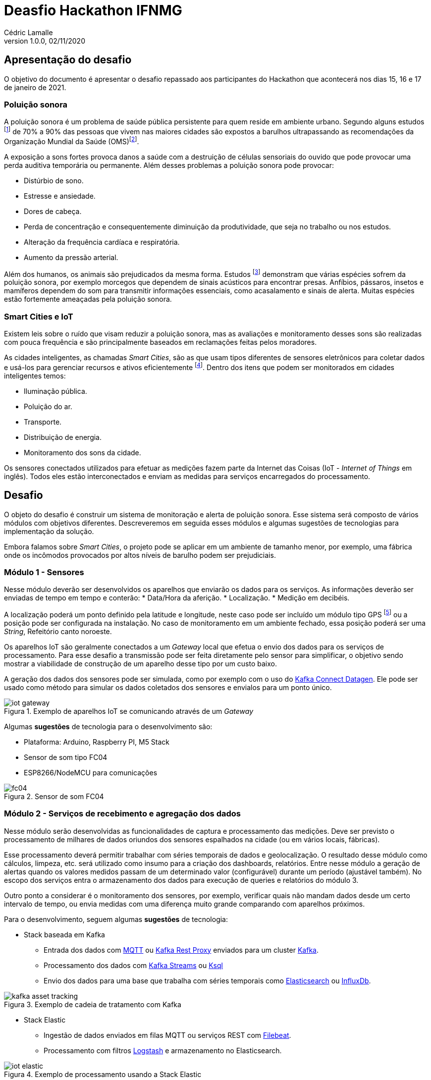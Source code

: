 = Deasfio Hackathon IFNMG
Cédric Lamalle
v1.0.0, 02/11/2020
:title-logo-image: image:logo.png[pdfwidth=3.5in]
:doctype: book
:icons: font
:imagesdir: img
:figure-caption: Figura

== Apresentação do desafio
O objetivo do documento é apresentar o desafio repassado aos participantes do Hackathon que acontecerá nos dias 15, 16 e 17 de janeiro de 2021.

=== Poluição sonora

A poluição sonora é um problema de saúde pública persistente para quem reside em ambiente urbano. Segundo alguns estudos footnote:[Ver por exemplo https://www.ncbi.nlm.nih.gov/pmc/articles/PMC4918656/] de 70% a 90% das pessoas que vivem nas maiores cidades são expostos a barulhos ultrapassando as recomendações da Organização Mundial da Saúde (OMS)footnote:[Ver documentação no site da OMS: https://www.who.int/docstore/peh/noise/Comnoise-1.pdf e https://www.who.int/docstore/peh/noise/Comnoise-4.pdf.].

A exposição a sons fortes provoca danos a saúde com a destruição de células sensoriais do ouvido que pode provocar uma perda auditiva temporária ou permanente. Além desses problemas a poluição sonora pode provocar:

* Distúrbio de sono.
* Estresse e ansiedade.
* Dores de cabeça.
* Perda de concentração e consequentemente diminuição da produtividade, que seja no trabalho ou nos estudos.
* Alteração da frequência cardíaca e respiratória.
* Aumento da pressão arterial.

Além dos humanos, os animais são prejudicados da mesma forma. Estudos footnote:[Exemplo de estudo sobre o impacto dos sons prodduzidos pelos humanos nos animais: https://royalsocietypublishing.org/doi/full/10.1098/rsbl.2019.0649] demonstram que várias espécies sofrem da poluição sonora, por exemplo morcegos que dependem de sinais acústicos para encontrar presas. Anfíbios, pássaros, insetos e mamíferos dependem do som para transmitir informações essenciais, como acasalamento e sinais de alerta. Muitas espécies estão fortemente ameaçadas pela poluição sonora.

=== Smart Cities e IoT

Existem leis sobre o ruído que visam reduzir a poluição sonora, mas as avaliações e monitoramento desses sons são realizadas com pouca frequência e são principalmente baseados em reclamações feitas pelos moradores.

As cidades inteligentes, as chamadas _Smart Cities_, são as que usam tipos diferentes de sensores eletrônicos para coletar dados e usá-los para gerenciar recursos e ativos eficientemente footnote:[Wikipedia - https://pt.wikipedia.org/wiki/Cidade_inteligente]. Dentro dos itens que podem ser monitorados em cidades inteligentes temos:

* Iluminação pública.
* Poluição do ar.
* Transporte.
* Distribuição de energia.
* Monitoramento dos sons da cidade.

Os sensores conectados utilizados para efetuar as medições fazem parte da Internet das Coisas (IoT - _Internet of Things_ em inglês). Todos eles estão interconectados e enviam as medidas para serviços encarregados do processamento.

== Desafio

O objeto do desafio é construir um sistema de monitoração e alerta de poluição sonora. Esse sistema será composto de vários módulos com objetivos diferentes. Descreveremos em seguida esses módulos e algumas sugestões de tecnologias para implementação da solução.

Embora falamos sobre _Smart Cities_, o projeto pode se aplicar em um ambiente de tamanho menor, por exemplo, uma fábrica onde os incômodos provocados por altos níveis de barulho podem ser prejudiciais.

=== Módulo 1 - Sensores

Nesse módulo deverão ser desenvolvidos os aparelhos que enviarão os dados para os serviços. As informações deverão ser enviadas de tempo em tempo e conterão:
* Data/Hora da aferição.
* Localização.
* Medição em decibéis.

A localização poderá um ponto definido pela latitude e longitude, neste caso pode ser incluído um módulo tipo GPS footnote:[A plataforma NodeMCU pode ser utilizada para geolocalização, exemplo: https://circuitdigest.com/microcontroller-projects/how-to-track-location-with-nodemcu-using-google-map-api] ou a posição pode ser configurada na instalação. No caso de monitoramento em um ambiente fechado, essa posição poderá ser uma _String_, Refeitório canto noroeste.

Os aparelhos IoT são geralmente conectados a um _Gateway_ local que efetua o envio dos dados para os serviços de processamento. Para esse desafio a transmissão pode ser feita diretamente pelo sensor para simplificar, o objetivo sendo mostrar a viabilidade de construção de um aparelho desse tipo por um custo baixo.

A geração dos dados dos sensores pode ser simulada, como por exemplo com o uso do link:https://docs.confluent.io/platform/current/tutorials/examples/clients/docs/kafka-connect-datagen.html[Kafka Connect Datagen]. Ele pode ser usado como método para simular os dados coletados dos sensores e envialos para um ponto único.

.Exemplo de aparelhos IoT se comunicando através de um _Gateway_
image::iot-gateway.png[]

Algumas *sugestões* de tecnologia para o desenvolvimento são:

* Plataforma: Arduino, Raspberry PI, M5 Stack
* Sensor de som tipo FC04
* ESP8266/NodeMCU para comunicações

.Sensor de som FC04
image::fc04.png[]

=== Módulo 2 - Serviços de recebimento e agregação dos dados

Nesse módulo serão desenvolvidas as funcionalidades de captura e processamento das medições. Deve ser previsto o processamento de milhares de dados oriundos dos sensores espalhados na cidade (ou em vários locais, fábricas).

Esse processamento deverá permitir trabalhar com séries temporais de dados e geolocalização. O resultado desse módulo como cálculos, limpeza, etc. será utilizado como insumo para a criação dos dashboards, relatórios. Entre nesse módulo a geração de alertas quando os valores medidos passam de um determinado valor (configurável) durante um período (ajustável também). No escopo dos serviços entra o armazenamento dos dados para execução de queries e relatórios do módulo 3.

Outro ponto a considerar é o monitoramento dos sensores, por exemplo, verificar quais não mandam dados desde um certo intervalo de tempo, ou envia medidas com uma diferença muito grande comparando com aparelhos próximos.

Para o desenvolvimento, seguem algumas *sugestões* de tecnologia:

* Stack baseada em Kafka
** Entrada dos dados com https://mosquitto.org/man/mqtt-7.html[MQTT] ou https://docs.confluent.io/current/kafka-rest/index.html[Kafka Rest Proxy] enviados para um cluster https://kafka.apache.org/[Kafka].
** Processamento dos dados com https://kafka.apache.org/documentation/streams/[Kafka Streams] ou https://ksqldb.io/[Ksql]
** Envio dos dados para uma base que trabalha com séries temporais como https://www.elastic.co/pt/elasticsearch/[Elasticsearch] ou https://www.influxdata.com/[InfluxDb].

.Exemplo de cadeia de tratamento com Kafka
image::kafka-asset-tracking.png[]

* Stack Elastic
** Ingestão de dados enviados em filas MQTT ou serviços REST com https://www.elastic.co/pt/beats/filebeat[Filebeat].
** Processamento com filtros https://www.elastic.co/pt/logstash[Logstash] e armazenamento no Elasticsearch.

.Exemplo de processamento usando a Stack Elastic
image::iot-elastic.png[]

* KNative e Serverless
** Uso do https://knative.dev/docs/eventing/broker/[Broker] do https://knative.dev/docs/eventing/[Knative Eventing] para receber os dados dos sensores
** Serviços rodando com https://knative.dev/[Knative] ativados por _Triggers_ para efetuar os cálculos. Esses serviços podem ser combinados em fluxos de processamento. Os dados podem ser enviados por qualquer banco que trabalha com séries temporais.

TIP: Para um ambiente 100% Kubernetes, pode ser utilizado o https://kubeedge.io/en/[Kubeedge]

.Exemplo de processamento com Knative Eventing
image::broker-trigger-overview.png[]

Para os serviços de Streams com Kafka, Elasticsearch ou KNative podem ser utilizados frameworks de mercado como https://spring.io/projects/spring-boot[Spring Boot] (com https://docs.spring.io/spring-cloud-stream/docs/3.0.8.RELEASE/reference/html/[Spring Cloud Stream]) ou https://quarkus.io/[Quarkus] (como https://quarkus.io/guides/funqy-knative-events[Quarkus Funqy]). O uso do Python pode ser interessante pois a linguagem possui muitas implementações de bibliotecas científicas úteis no contexto do desafio.

=== Módulo 3 - Dashboards e relatórios de monitorammento

Nesse módulo serão desenvolvidas as visuzalições para acompanhar e monitorar os locais barulhentos. Deverá ser possível visualizar os dados em tempo real em mapas ou plantas. A geração de relatórios como o de locais mais barulhentos por período (por exemplo, uma rua de 10h a 12h, o refeitório de 11h30 a 12h45).

Seguem algumas ferramentas que podem ser utlizadas:

* https://www.hitachivantara.com/en-us/products/data-management-analytics/pentaho-business-analytics.html[Pentaho] para criação e visualização de dashboards e relatórios criados a partir de datasources externos.
* https://www.elastic.co/pt/kibana[Kibana] para criação de dashboards e visualizações a partir de dados do Elasticsearch.
* https://grafana.com/[Grafana] para criação de dashboards

.Exemplo de visualização de dados georreferrenciados com mapa de calor no Kibana
image::kibana-heatmap21.png[]

